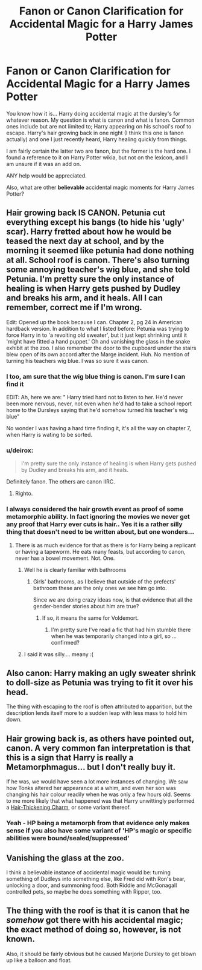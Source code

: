 #+TITLE: Fanon or Canon Clarification for Accidental Magic for a Harry James Potter

* Fanon or Canon Clarification for Accidental Magic for a Harry James Potter
:PROPERTIES:
:Author: Zerokun11
:Score: 6
:DateUnix: 1497895887.0
:DateShort: 2017-Jun-19
:END:
You know how it is... Harry doing accidental magic at the dursley's for whatever reason. My question is what is canon and what is fanon. Common ones include but are not limited to; Harry appearing on his school's roof to escape. Harry's hair growing back in one night (I think this one is fanon actually) and one I just recently heard, Harry healing quickly from things.

I am fairly certain the latter two are fanon, but the former is the hard one. I found a reference to it on Harry Potter wikia, but not on the lexicon, and I am unsure if it was an add on.

ANY help would be appreciated.

Also, what are other *believable* accidental magic moments for Harry James Potter?


** Hair growing back IS CANON. Petunia cut everything except his bangs (to hide his 'ugly' scar). Harry fretted about how he would be teased the next day at school, and by the morning it seemed like petunia had done nothing at all. School roof is canon. There's also turning some annoying teacher's wig blue, and she told Petunia. I'm pretty sure the only instance of healing is when Harry gets pushed by Dudley and breaks his arm, and it heals. All I can remember, correct me if I'm wrong.

Edit: Opened up the book because I can. Chapter 2, pg 24 in American hardback version. In addition to what I listed before: Petunia was trying to force Harry in to 'a revolting old sweater', but it just kept shrinking until it 'might have fitted a hand puppet.' Oh and vanishing the glass in the snake exhibit at the zoo. I also remember the door to the cupboard under the stairs blew open of its own accord after the Marge incident. Huh. No mention of turning his teachers wig blue. I was so sure it was canon.
:PROPERTIES:
:Author: A_Flying_F
:Score: 13
:DateUnix: 1497896865.0
:DateShort: 2017-Jun-19
:END:

*** I too, am sure that the wig blue thing is canon. I'm sure I can find it

EDIT: Ah, here we are: " Harry tried hard not to listen to her. He'd never been more nervous, never, not even when he'd had to take a school report home to the Dursleys saying that he'd somehow turned his teacher's wig blue"

No wonder I was having a hard time finding it, it's all the way on chapter 7, when Harry is wating to be sorted.
:PROPERTIES:
:Author: Hpfm2
:Score: 8
:DateUnix: 1497898397.0
:DateShort: 2017-Jun-19
:END:


*** u/deirox:
#+begin_quote
  I'm pretty sure the only instance of healing is when Harry gets pushed by Dudley and breaks his arm, and it heals.
#+end_quote

Definitely fanon. The others are canon IIRC.
:PROPERTIES:
:Author: deirox
:Score: 6
:DateUnix: 1497897303.0
:DateShort: 2017-Jun-19
:END:

**** Righto.
:PROPERTIES:
:Author: A_Flying_F
:Score: 1
:DateUnix: 1497897612.0
:DateShort: 2017-Jun-19
:END:


*** I always considered the hair growth event as proof of some metamorphic ability. In fact ignoring the movies we never get any proof that Harry ever cuts is hair.. Yes it is a rather silly thing that doesn't need to be written about, but one wonders...
:PROPERTIES:
:Author: Edocsiru
:Score: 5
:DateUnix: 1497903772.0
:DateShort: 2017-Jun-20
:END:

**** There is as much evidence for that as there is for Harry being a replicant or having a tapeworm. He eats many feasts, but according to canon, never has a bowel movement. Not. One.
:PROPERTIES:
:Author: Sturmundsterne
:Score: 13
:DateUnix: 1497910099.0
:DateShort: 2017-Jun-20
:END:

***** Well he is clearly familiar with bathrooms
:PROPERTIES:
:Author: ATRDCI
:Score: 1
:DateUnix: 1497930105.0
:DateShort: 2017-Jun-20
:END:

****** Girls' bathrooms, as I believe that outside of the prefects' bathroom these are the only ones we see him go into.

Since we are doing crazy ideas now, is that evidence that all the gender-bender stories about him are true?
:PROPERTIES:
:Author: Kazeto
:Score: 3
:DateUnix: 1497945258.0
:DateShort: 2017-Jun-20
:END:

******* If so, it means the same for Voldemort.
:PROPERTIES:
:Author: ATRDCI
:Score: 3
:DateUnix: 1497983307.0
:DateShort: 2017-Jun-20
:END:

******** I'm pretty sure I've read a fic that had him stumble there when he was temporarily changed into a girl, so ... confirmed?
:PROPERTIES:
:Author: Kazeto
:Score: 1
:DateUnix: 1497983552.0
:DateShort: 2017-Jun-20
:END:


***** I said it was silly.... meany :(
:PROPERTIES:
:Author: Edocsiru
:Score: 1
:DateUnix: 1497940866.0
:DateShort: 2017-Jun-20
:END:


** Also canon: Harry making an ugly sweater shrink to doll-size as Petunia was trying to fit it over his head.

The thing with escaping to the roof is often attributed to apparition, but the description lends itself more to a sudden leap with less mass to hold him down.
:PROPERTIES:
:Author: wordhammer
:Score: 6
:DateUnix: 1497897113.0
:DateShort: 2017-Jun-19
:END:


** Hair growing back is, as others have pointed out, canon. A very common fan interpretation is that this is a sign that Harry is really a Metamorphmagus... but I don't really buy it.

If he was, we would have seen a lot more instances of changing. We saw how Tonks altered her appearance at a whim, and even her son was changing his hair colour readily when he was only a few hours old. Seems to me more likely that what happened was that Harry unwittingly performed a [[http://harrypotter.wikia.com/wiki/Hair-thickening_Charm][Hair-Thickening Charm]], or some variant thereof.
:PROPERTIES:
:Author: Dina-M
:Score: 4
:DateUnix: 1497907070.0
:DateShort: 2017-Jun-20
:END:

*** Yeah - HP being a metamorph from that evidence only makes sense if you also have some variant of 'HP's magic or specific abilities were bound/sealed/suppressed'
:PROPERTIES:
:Author: ABZB
:Score: 1
:DateUnix: 1497968154.0
:DateShort: 2017-Jun-20
:END:


** Vanishing the glass at the zoo.

I think a believable instance of accidental magic would be: turning something of Dudleys into something else, like Fred did with Ron's bear, unlocking a door, and summoning food. Both Riddle and McGonagall controlled pets, so maybe he does something with Ripper, too.
:PROPERTIES:
:Author: Lamenardo
:Score: 1
:DateUnix: 1497920885.0
:DateShort: 2017-Jun-20
:END:


** The thing with the roof is that it is canon that he /somehow/ got there with his accidental magic; the exact method of doing so, however, is not known.

Also, it should be fairly obvious but he caused Marjorie Dursley to get blown up like a balloon and float.
:PROPERTIES:
:Author: Kazeto
:Score: 1
:DateUnix: 1497945464.0
:DateShort: 2017-Jun-20
:END:
